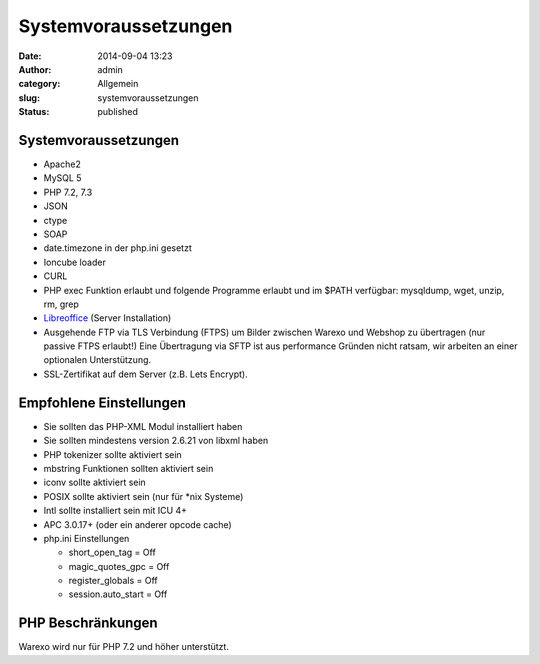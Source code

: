 Systemvoraussetzungen
#####################
:date: 2014-09-04 13:23
:author: admin
:category: Allgemein
:slug: systemvoraussetzungen
:status: published

Systemvoraussetzungen
~~~~~~~~~~~~~~~~~~~~~

-  Apache2
-  MySQL 5
-  PHP 7.2, 7.3
-  JSON
-  ctype
-  SOAP
-  date.timezone in der php.ini gesetzt
-  Ioncube loader
-  CURL
-  PHP exec Funktion erlaubt und folgende Programme erlaubt und im $PATH verfügbar: mysqldump, wget, unzip, rm, grep
-  `Libreoffice <https://de.libreoffice.org/>`__ (Server Installation)
-  Ausgehende FTP via TLS Verbindung (FTPS) um Bilder zwischen Warexo und Webshop zu übertragen (nur passive FTPS erlaubt!)
   Eine Übertragung via SFTP ist aus performance Gründen nicht ratsam, wir arbeiten an einer optionalen Unterstützung.
-  SSL-Zertifikat auf dem Server (z.B. Lets Encrypt).

Empfohlene Einstellungen
~~~~~~~~~~~~~~~~~~~~~~~~

-  Sie sollten das PHP-XML Modul installiert haben
-  Sie sollten mindestens version 2.6.21 von libxml haben
-  PHP tokenizer sollte aktiviert sein
-  mbstring Funktionen sollten aktiviert sein
-  iconv sollte aktiviert sein
-  POSIX sollte aktiviert sein (nur für \*nix Systeme)
-  Intl sollte installiert sein mit ICU 4+
-  APC 3.0.17+ (oder ein anderer opcode cache)
-  php.ini Einstellungen

   -  short_open_tag = Off
   -  magic_quotes_gpc = Off
   -  register_globals = Off
   -  session.auto_start = Off

PHP Beschränkungen
~~~~~~~~~~~~~~~~~~

Warexo wird nur für PHP 7.2 und höher unterstützt.
